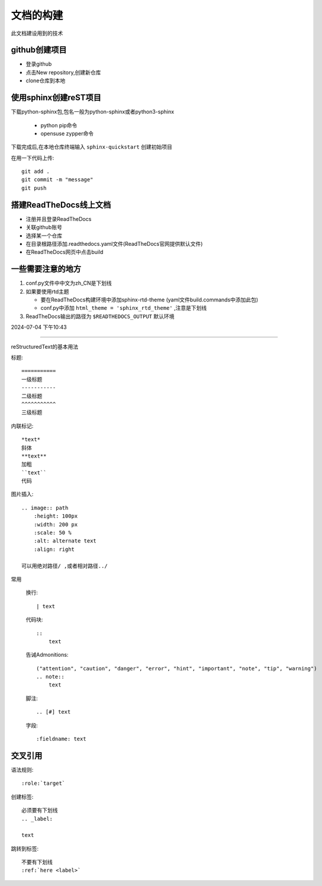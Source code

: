 
文档的构建
===========

此文档建设用到的技术


github创建项目
-----------------------------

*   登录github
*   点击New repository,创建新仓库
*   clone仓库到本地 

使用sphinx创建reST项目
-----------------------------
    
下载python-sphinx包,包名一般为python-sphinx或者python3-sphinx

    *   python pip命令
    *   opensuse zypper命令

下载完成后,在本地仓库终端输入 ``sphinx-quickstart`` 创建初始项目

在用一下代码上传::

    git add .
    git commit -m "message"
    git push

搭建ReadTheDocs线上文档
-----------------------------

*   注册并且登录ReadTheDocs
*   关联github账号
*   选择某一个仓库
*   在目录根路径添加.readthedocs.yaml文件(ReadTheDocs官网提供默认文件)
*   在ReadTheDocs网页中点击build

一些需要注意的地方
-----------------------------

#.  conf.py文件中中文为zh_CN是下划线
#.  如果要使用rtd主题

    *   要在ReadTheDocs构建环境中添加sphinx-rtd-theme (yaml文件build.commands中添加此包)
    *   conf.py中添加 ``html_theme = 'sphinx_rtd_theme'`` ,注意是下划线
#.  ReadTheDocs输出的路径为 ``$READTHEDOCS_OUTPUT`` 默认环境


2024-07-04 下午10:43

~~~~~~~~~~~~~~~~~~~~~~~~~~~~~~~~~~~~~~

reStructuredText的基本用法

标题::

    =========== 
    一级标题
    -----------
    二级标题
    ^^^^^^^^^^^
    三级标题

内联标记::
    
    *text*
    斜体
    **text**
    加粗
    ``text``
    代码

图片插入::

    .. image:: path
        :height: 100px
        :width: 200 px
        :scale: 50 %
        :alt: alternate text
        :align: right
        
    可以用绝对路径/ ,或者相对路径../


常用

    换行::

        | text

    代码块::

        :: 
            text

    告诫Admonitions::

        ("attention", "caution", "danger", "error", "hint", "important", "note", "tip", "warning")
        .. note::
            text

    脚注::

        .. [#] text

    字段::

        :fieldname: text


交叉引用
--------------------------

语法规则::
    
    :role:`target`


创建标签::

    必须要有下划线
    .. _label:

    text

跳转到标签::

    不要有下划线
    :ref:`here <label>`

